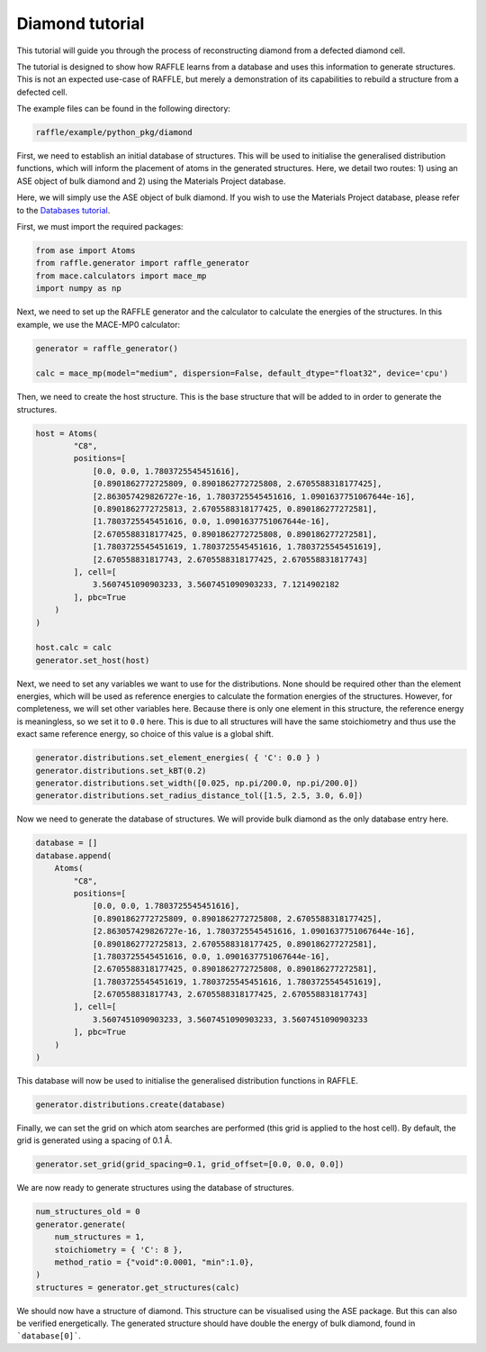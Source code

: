 .. diamond:

================
Diamond tutorial
================

This tutorial will guide you through the process of reconstructing diamond from a defected diamond cell.

The tutorial is designed to show how RAFFLE learns from a database and uses this information to generate structures.
This is not an expected use-case of RAFFLE, but merely a demonstration of its capabilities to rebuild a structure from a defected cell.

The example files can be found in the following directory:

.. code-block:: bash

    raffle/example/python_pkg/diamond

First, we need to establish an initial database of structures.
This will be used to initialise the generalised distribution functions, which will inform the placement of atoms in the generated structures.
Here, we detail two routes: 1) using an ASE object of bulk diamond and 2) using the Materials Project database.

Here, we will simply use the ASE object of bulk diamond.
If you wish to use the Materials Project database, please refer to the `Databases tutorial <databases>`_.

First, we must import the required packages:

.. code-block:: python

    from ase import Atoms
    from raffle.generator import raffle_generator
    from mace.calculators import mace_mp
    import numpy as np

Next, we need to set up the RAFFLE generator and the calculator to calculate the energies of the structures.
In this example, we use the MACE-MP0 calculator:

.. code-block:: python

    generator = raffle_generator()

    calc = mace_mp(model="medium", dispersion=False, default_dtype="float32", device='cpu')


Then, we need to create the host structure.
This is the base structure that will be added to in order to generate the structures.

.. code-block:: python

    host = Atoms(
            "C8",
            positions=[
                [0.0, 0.0, 1.7803725545451616], 
                [0.8901862772725809, 0.8901862772725808, 2.6705588318177425],
                [2.863057429826727e-16, 1.7803725545451616, 1.0901637751067644e-16],
                [0.8901862772725813, 2.6705588318177425, 0.890186277272581],
                [1.7803725545451616, 0.0, 1.0901637751067644e-16],
                [2.6705588318177425, 0.8901862772725808, 0.890186277272581],
                [1.7803725545451619, 1.7803725545451616, 1.7803725545451619],
                [2.670558831817743, 2.6705588318177425, 2.670558831817743]
            ], cell=[
                3.5607451090903233, 3.5607451090903233, 7.1214902182
            ], pbc=True
        )
    )

    host.calc = calc
    generator.set_host(host)

Next, we need to set any variables we want to use for the distributions.
None should be required other than the element energies, which will be used as reference energies to calculate the formation energies of the structures.
However, for completeness, we will set other variables here.
Because there is only one element in this structure, the reference energy is meaningless, so we set it to ``0.0`` here.
This is due to all structures will have the same stoichiometry and thus use the exact same reference energy, so choice of this value is a global shift.

.. code-block:: python

    generator.distributions.set_element_energies( { 'C': 0.0 } )
    generator.distributions.set_kBT(0.2)
    generator.distributions.set_width([0.025, np.pi/200.0, np.pi/200.0])
    generator.distributions.set_radius_distance_tol([1.5, 2.5, 3.0, 6.0])

Now we need to generate the database of structures.
We will provide bulk diamond as the only database entry here.

.. code-block:: python

    database = []
    database.append(
        Atoms(
            "C8",
            positions=[
                [0.0, 0.0, 1.7803725545451616], 
                [0.8901862772725809, 0.8901862772725808, 2.6705588318177425],
                [2.863057429826727e-16, 1.7803725545451616, 1.0901637751067644e-16],
                [0.8901862772725813, 2.6705588318177425, 0.890186277272581],
                [1.7803725545451616, 0.0, 1.0901637751067644e-16],
                [2.6705588318177425, 0.8901862772725808, 0.890186277272581],
                [1.7803725545451619, 1.7803725545451616, 1.7803725545451619],
                [2.670558831817743, 2.6705588318177425, 2.670558831817743]
            ], cell=[
                3.5607451090903233, 3.5607451090903233, 3.5607451090903233
            ], pbc=True
        )
    )

This database will now be used to initialise the generalised distribution functions in RAFFLE.

.. code-block:: python

    generator.distributions.create(database)

Finally, we can set the grid on which atom searches are performed (this grid is applied to the host cell).
By default, the grid is generated using a spacing of 0.1 Å.

.. code-block:: python

    generator.set_grid(grid_spacing=0.1, grid_offset=[0.0, 0.0, 0.0])

We are now ready to generate structures using the database of structures.

.. code-block:: python

    num_structures_old = 0
    generator.generate(
        num_structures = 1,
        stoichiometry = { 'C': 8 },
        method_ratio = {"void":0.0001, "min":1.0},
    )
    structures = generator.get_structures(calc)

We should now have a structure of diamond.
This structure can be visualised using the ASE package.
But this can also be verified energetically.
The generated structure should have double the energy of bulk diamond, found in ```database[0]```.